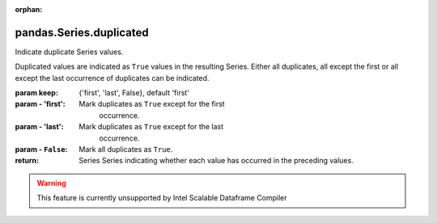 .. _pandas.Series.duplicated:

:orphan:

pandas.Series.duplicated
************************

Indicate duplicate Series values.

Duplicated values are indicated as ``True`` values in the resulting
Series. Either all duplicates, all except the first or all except the
last occurrence of duplicates can be indicated.

:param keep:
    {'first', 'last', False}, default 'first'

:param - 'first':
    Mark duplicates as ``True`` except for the first
        occurrence.

:param - 'last':
    Mark duplicates as ``True`` except for the last
        occurrence.

:param - ``False``:
    Mark all duplicates as ``True``.

:return: Series
    Series indicating whether each value has occurred in the
    preceding values.



.. warning::
    This feature is currently unsupported by Intel Scalable Dataframe Compiler


